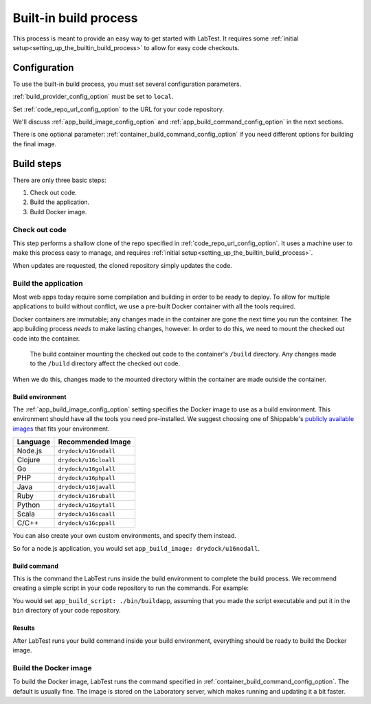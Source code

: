 .. _builtin_build_process:

======================
Built-in build process
======================

This process is meant to provide an easy way to get started with LabTest. It requires some :ref:`initial setup<setting_up_the_builtin_build_process>` to allow for easy code checkouts.

Configuration
=============

To use the built-in build process, you must set several configuration parameters.

:ref:`build_provider_config_option` must be set to ``local``\ .

Set :ref:`code_repo_url_config_option` to the URL for your code repository.

We'll discuss :ref:`app_build_image_config_option` and :ref:`app_build_command_config_option` in the next sections.

There is one optional parameter: :ref:`container_build_command_config_option` if you need different options for building the final image.

Build steps
===========

There are only three basic steps:

1. Check out code.
2. Build the application.
3. Build Docker image.

Check out code
--------------

This step performs a shallow clone of the repo specified in :ref:`code_repo_url_config_option`. It uses a machine user to make this process easy to manage, and requires :ref:`initial setup<setting_up_the_builtin_build_process>`.

When updates are requested, the cloned repository simply updates the code.

Build the application
---------------------

Most web apps today require some compilation and building in order to be ready to deploy. To allow for multiple applications to build without conflict, we use a pre-built Docker container with all the tools required.

Docker containers are immutable; any changes made in the container are gone the next time you run the container. The app building process *needs* to make lasting changes, however. In order to do this, we need to mount the checked out code into the container.

.. figure::  /images/build-environment.svg
    :alt: Build environment with mounted volume

    The build container mounting the checked out code to the container's ``/build`` directory. Any changes made to the ``/build`` directory affect the checked out code.

When we do this, changes made to the mounted directory within the container are made outside the container.


Build environment
~~~~~~~~~~~~~~~~~

The :ref:`app_build_image_config_option` setting specifies the Docker image to use as a build environment. This environment should have all the tools you need pre-installed. We suggest choosing one of Shippable's `publicly available images`_ that fits your environment.

.. table::

   ========  =================
   Language  Recommended Image
   ========  =================
   Node.js   ``drydock/u16nodall``
   Clojure   ``drydock/u16cloall``
   Go        ``drydock/u16golall``
   PHP       ``drydock/u16phpall``
   Java      ``drydock/u16javall``
   Ruby      ``drydock/u16ruball``
   Python    ``drydock/u16pytall``
   Scala     ``drydock/u16scaall``
   C/C++     ``drydock/u16cppall``
   ========  =================

You can also create your own custom environments, and specify them instead.

So for a node.js application, you would set ``app_build_image: drydock/u16nodall``\ .

.. _publicly available images: http://docs.shippable.com/platform/runtime/machine-image/ami-overview/


Build command
~~~~~~~~~~~~~

This is the command the LabTest runs inside the build environment to complete the build process. We recommend creating a simple script in your code repository to run the commands. For example:

.. code-block:: bash
    :caption:   A simple ``buildapp`` bash script for a node.js application

    #!/bin/bash

    nvm use 8
    yarn install
    yarn run build

You would set ``app_build_script: ./bin/buildapp``\ , assuming that you made the script executable and put it in the ``bin`` directory of your code repository.

Results
~~~~~~~

After LabTest runs your build command inside your build environment, everything should be ready to build the Docker image.

Build the Docker image
----------------------

To build the Docker image, LabTest runs the command specified in :ref:`container_build_command_config_option`\ . The default is usually fine. The image is stored on the Laboratory server, which makes running and updating it a bit faster.
